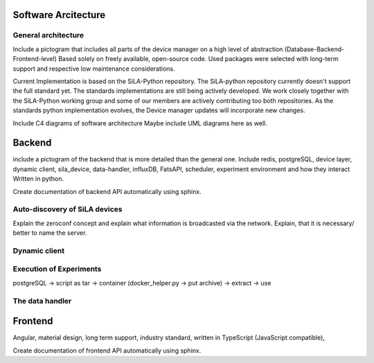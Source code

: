 Software Arcitecture
=====================

General architecture
---------------------
Include a pictogram that includes all parts of the device manager on a high level of abstraction (Database-Backend-Frontend-level)
Based solely on freely available, open-source code. Used packages were selected with long-term support and respective
low maintenance considerations.

Current Implementation is based on the SiLA-Python repository. The SiLA-python repository currently doesn't support the
full standard yet.  The standards implementations are still being actively  developed. We work closely together with the
SiLA-Python working group and some of our members are actively contributing too both repositories. As the standards
python implementation evolves, the Device manager updates will incorporate new changes.

Include C4 diagrams of software architecture
Maybe include UML diagrams here as well.

Backend
========
include a pictogram of the backend that is more detailed than the general one. Include redis, postgreSQL, device layer,
dynamic client, sila_device, data-handler, influxDB, FatsAPI, scheduler, experiment environment and how they interact
Written in python.

Create documentation of backend API automatically using sphinx.

Auto-discovery of SiLA devices
-------------------------------
Explain the zeroconf concept and explain what information is broadcasted via the network. Explain, that it is necessary/
better to name the server.

Dynamic client
---------------


Execution of Experiments
-------------------------
postgreSQL -> script as tar -> container (docker_helper.py -> put archive) -> extract -> use

The data handler
-----------------

Frontend
=========
Angular, material design, long term support, industry standard,  written in TypeScript (JavaScript compatible),

Create documentation of frontend API automatically using sphinx.
